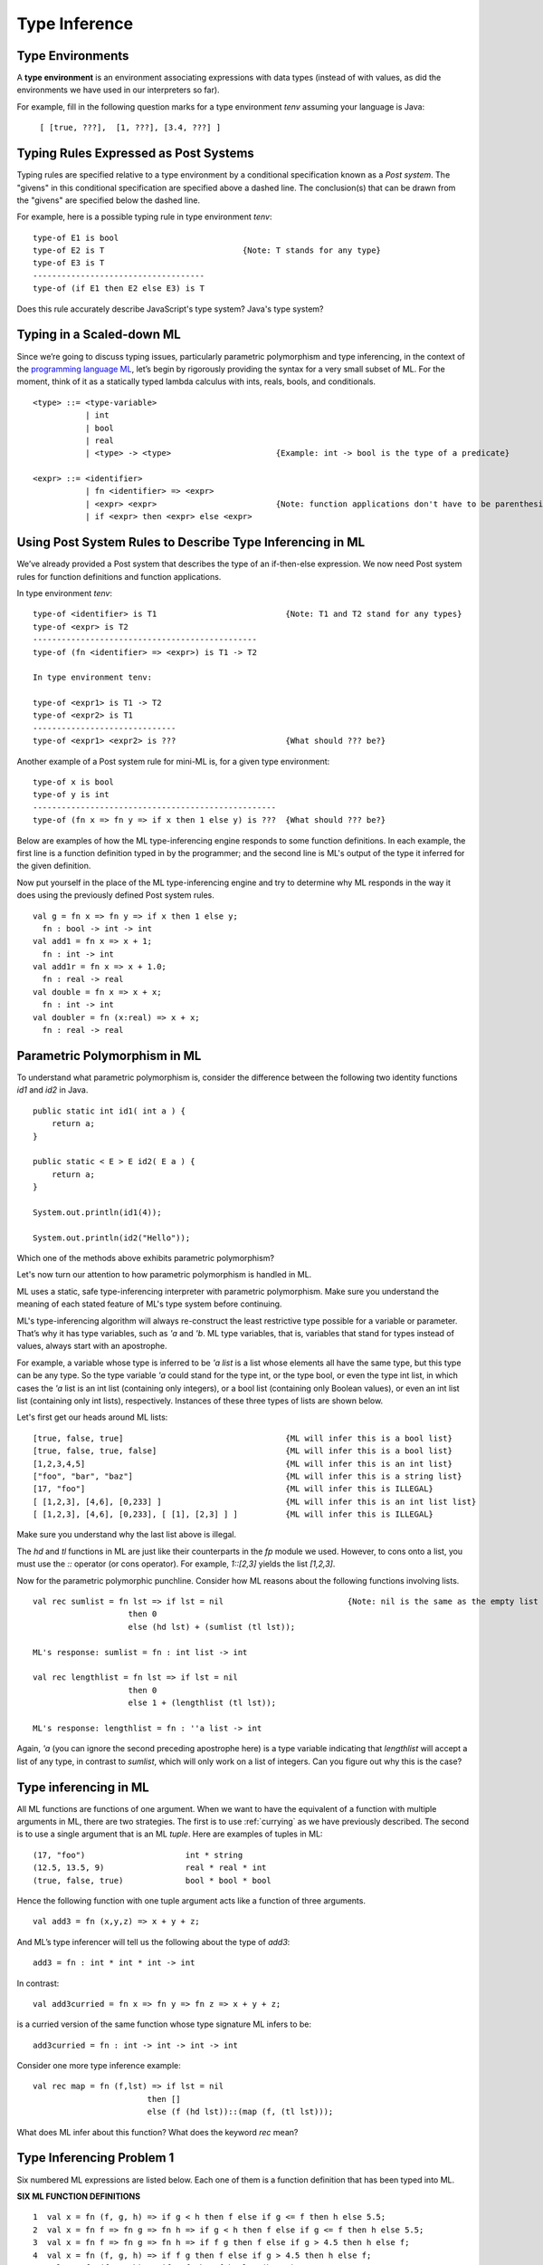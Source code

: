 .. This file is part of the OpenDSA eTextbook project. See
.. http://opendsa.org for more details.
.. Copyright (c) 2012-2020 by the OpenDSA Project Contributors, and
.. distributed under an MIT open source license.

.. avmetadata:: 
   :author: David Furcy and Tom Naps

==============
Type Inference
==============

Type Environments
-----------------

A **type environment** is an environment associating expressions with data
types (instead of with values, as did the environments we have used in
our interpreters so far).

For example, fill in the following question marks for a type
environment *tenv* assuming your language is Java:

  ``[ [true, ???],  [1, ???], [3.4, ???] ]``

Typing Rules Expressed as Post Systems
--------------------------------------

Typing rules are specified relative to a type environment by a
conditional specification known as a *Post system*.  The "givens" in
this conditional specification are specified above a dashed line.  The
conclusion(s) that can be drawn from the "givens" are specified below
the dashed line.

For example, here is a possible typing rule in type environment *tenv*:

::

    type-of E1 is bool
    type-of E2 is T                             {Note: T stands for any type}
    type-of E3 is T
    ------------------------------------
    type-of (if E1 then E2 else E3) is T

Does this rule accurately describe JavaScript's type system? Java's type system?

Typing in a Scaled-down ML
--------------------------

Since we’re going to discuss typing issues, particularly parametric
polymorphism and type inferencing, in the context of the  `programming
language ML`_, let’s begin by rigorously providing the syntax for a
very small subset of ML. For the moment, think of it as a statically
typed lambda calculus with ints, reals, bools, and conditionals.

.. _programming language ML: https://en.wikipedia.org/wiki/ML_(programming_language)

::

    <type> ::= <type-variable>
               | int
               | bool
               | real
               | <type> -> <type>                      {Example: int -> bool is the type of a predicate}

    <expr> ::= <identifier>
               | fn <identifier> => <expr> 
               | <expr> <expr>                         {Note: function applications don't have to be parenthesized}
               | if <expr> then <expr> else <expr> 

Using Post System Rules to Describe Type Inferencing in ML
----------------------------------------------------------

We’ve already provided a Post system that describes the type of an
if-then-else expression. We now need Post system rules for function
definitions and function applications.

In type environment *tenv*:
    
::

    type-of <identifier> is T1                           {Note: T1 and T2 stand for any types}
    type-of <expr> is T2
    -----------------------------------------------
    type-of (fn <identifier> => <expr>) is T1 -> T2

    In type environment tenv:

    type-of <expr1> is T1 -> T2
    type-of <expr2> is T1
    ------------------------------
    type-of <expr1> <expr2> is ???                       {What should ??? be?}

Another example of a Post system rule for mini-ML is, for a given type environment:

::

    type-of x is bool
    type-of y is int
    ---------------------------------------------------
    type-of (fn x => fn y => if x then 1 else y) is ???  {What should ??? be?}



Below are examples of how the ML type-inferencing engine responds to
some function definitions. In each example, the first line is a function
definition typed in by the programmer; and the second line is ML's output
of the type it inferred for the given definition.



Now put yourself in the place of the ML type-inferencing engine and try to
determine why ML responds in the way it does using the previously
defined Post system rules.

::
    
   val g = fn x => fn y => if x then 1 else y;
     fn : bool -> int -> int
   val add1 = fn x => x + 1;
     fn : int -> int  
   val add1r = fn x => x + 1.0;
     fn : real -> real
   val double = fn x => x + x;
     fn : int -> int
   val doubler = fn (x:real) => x + x;
     fn : real -> real

Parametric Polymorphism in ML
-----------------------------

To understand what parametric polymorphism is, consider the difference
between the following two identity functions *id1* and *id2* in Java.

::

       public static int id1( int a ) {
           return a;
       }

       public static < E > E id2( E a ) {
           return a;
       }

       System.out.println(id1(4));

       System.out.println(id2("Hello"));

Which one of the methods above exhibits parametric polymorphism?

Let's now turn our attention to how parametric polymorphism is handled in ML.

ML uses a static, safe type-inferencing interpreter with
parametric polymorphism. Make sure you understand the meaning of each
stated feature of ML's type system before continuing.

ML's type-inferencing algorithm will always re-construct the least
restrictive type possible for a variable or parameter. That’s why it has type
variables, such as *'a* and *'b*. ML type variables, that is, variables that
stand for types instead of values, always start with an apostrophe.

For example, a variable whose type is inferred to be *'a list* is a
list whose elements all have the same type, but this type can be any
type. So the type variable *'a* could stand for the type int, or the
type bool, or even the type int list, in which cases the *'a* list is
an int list (containing only integers), or a bool list (containing
only Boolean values), or even an int list list (containing only int lists),
respectively. Instances of these three types of lists are shown below.

Let's first get our heads around ML lists:

::

    [true, false, true]                                  {ML will infer this is a bool list}
    [true, false, true, false]                           {ML will infer this is a bool list}
    [1,2,3,4,5]                                          {ML will infer this is an int list}
    ["foo", "bar", "baz"]                                {ML will infer this is a string list}
    [17, "foo"]                                          {ML will infer this is ILLEGAL}
    [ [1,2,3], [4,6], [0,233] ]                          {ML will infer this is an int list list}
    [ [1,2,3], [4,6], [0,233], [ [1], [2,3] ] ]          {ML will infer this is ILLEGAL}

Make sure you understand why the last list above is illegal.

The *hd* and *tl* functions in ML are just like their counterparts in
the *fp* module we used. However, to cons onto a list, you must use the *::*
operator (or cons operator).  For example, *1::[2,3]* yields the list *[1,2,3]*.

Now for the parametric polymorphic punchline.  Consider how ML reasons
about the following functions involving lists.

::

    val rec sumlist = fn lst => if lst = nil                          {Note: nil is the same as the empty list []}
                        then 0
                        else (hd lst) + (sumlist (tl lst));

    ML's response: sumlist = fn : int list -> int			

    val rec lengthlist = fn lst => if lst = nil
                        then 0
                        else 1 + (lengthlist (tl lst));

    ML's response: lengthlist = fn : ''a list -> int

Again, *'a* (you can ignore the second preceding apostrophe here) is a
type variable indicating that *lengthlist* will accept a list of any
type, in contrast to *sumlist*, which will only work on a list of
integers. Can you figure out why this is the case?
   
Type inferencing in ML
----------------------

All ML functions are functions of one argument.  When we want to have
the equivalent of a function with multiple arguments in ML, there are
two strategies.  The first is to use :ref:`currying` as we have
previously described.  The second is to use a single argument that is
an ML *tuple*. Here are examples of tuples in ML:

::

            (17, "foo")                     int * string
            (12.5, 13.5, 9)                 real * real * int
            (true, false, true)             bool * bool * bool

Hence the following function with one tuple argument acts like a
function of three arguments.

::

   val add3 = fn (x,y,z) => x + y + z;

And ML’s type inferencer will tell us the following about the type of *add3*:

::
   
   add3 = fn : int * int * int -> int 

In contrast:

::

    val add3curried = fn x => fn y => fn z => x + y + z;

is a curried version of the same function whose type signature ML infers to be:

::
   
   add3curried = fn : int -> int -> int -> int
    
       
.. **Time for you to play the role of ML’s type inferencer**
.. 
.. Here are three expressions, each of them a function definition, that are
.. typed into ML.
.. 
.. ::
.. 
..     val x = fn y => if true then 1 else 0;
..     val x = fn (f, g, h) => if f (g = h) then h else 5;
..     val x = fn (f, g, h) => if g f then h f else f;
..     val x = fn f => fn g => fn h => if g f then h f else f;
.. 
.. Match each of them with responses that ML provided as the types of the
.. functions.
.. 
.. ::
.. 
..     fn : 'a * ('a -> bool) * ('a -> 'a) -> 'a
..     fn : (bool -> bool) -> int -> int -> int
..     fn : 'a * ('a -> 'a) * ('a -> bool) -> 'a
..     fn : (bool -> bool) * int * int -> int
..     fn : 'a -> ('a -> bool) -> ('a -> 'a) -> 'a
..     fn : 'a -> int

Consider one more type inference example:

::

    val rec map = fn (f,lst) => if lst = nil
                            then []
                            else (f (hd lst))::(map (f, (tl lst)));

What does ML infer about this function? What does the keyword *rec* mean?

Type Inferencing Problem 1
--------------------------

Six numbered ML expressions are listed below. Each one of them is a
function definition that has been typed into ML.

**SIX ML FUNCTION DEFINITIONS**
::

    1  val x = fn (f, g, h) => if g < h then f else if g <= f then h else 5.5;
    2  val x = fn f => fn g => fn h => if g < h then f else if g <= f then h else 5.5;
    3  val x = fn f => fn g => fn h => if f g then f else if g > 4.5 then h else f;
    4  val x = fn (f, g, h) => if f g then f else if g > 4.5 then h else f;
    5  val x = fn (f, g, h) => if g f then f h else (h + 3);
    6  val x = fn f => fn g => fn h => if g f then f h else (h + 3);

Six type-inferencing responses that ML provided when the six
expressions above were entered are listed below.  Unfortunately,
they have become scrambled. In the six practice problems that
follow, you will help match each type-inferencing response with the correct
ML expression above.

**ML'S TYPE INFERENCE RESPONSES (SCRAMBLED)**
::
   
    1  fn : (real -> bool) -> real -> (real -> bool) -> real -> bool 
    2  fn : (int -> int) * ((int -> int) -> bool) * int -> int 
    3  fn : (real -> bool) * real * (real -> bool) -> real -> bool 
    4  fn : real * real * real -> real 
    5  fn : (int -> int) -> ((int -> int) -> bool) -> int -> int 
    6  fn : real -> real -> real -> real 


The six function definitions and six type-inferencing responses listed
above are referenced in each one of the following six practice
problems.

.. avembed:: Exercises/PL/Typing1.html ka
   :long_name: ML type inferencing 1


Type Inferencing Problem 2
--------------------------

.. avembed:: Exercises/PL/Typing2.html ka
   :long_name: ML type inferencing 2

Type Inferencing Problem 3
--------------------------

.. avembed:: Exercises/PL/Typing3.html ka
   :long_name: ML type inferencing 3

Type Inferencing Problem 4
--------------------------

.. avembed:: Exercises/PL/Typing4.html ka
   :long_name: ML type inferencing 4

Type Inferencing Problem 5
--------------------------

.. avembed:: Exercises/PL/Typing5.html ka
   :long_name: ML type inferencing 5

Type Inferencing Problem 6
--------------------------

.. avembed:: Exercises/PL/Typing6.html ka
   :long_name: ML type inferencing 6


.. Practice With Infinite Sequences
.. --------------------------------
.. 
.. This problem will help you write recursive code to process infinite
.. sequences. To earn credit for it, you must complete this randomized
.. problem correctly three times in a row.
.. 
.. .. avembed:: Exercises/PL/InfSeq2.html ka
..    :long_name: RP set #32, question #2
.. 
